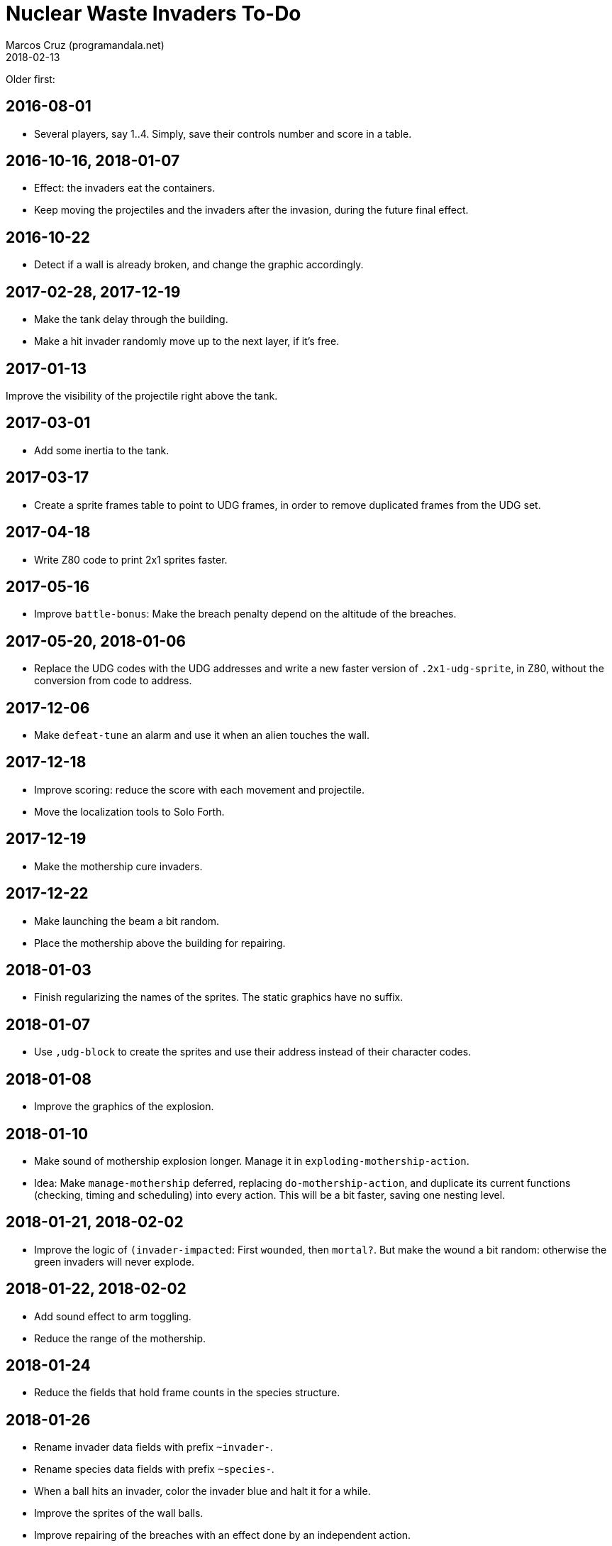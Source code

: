 = Nuclear Waste Invaders To-Do
:author: Marcos Cruz (programandala.net)
:revdate: 2018-02-13

Older first:

== 2016-08-01

- Several players, say 1..4. Simply, save their controls number and
  score in a table.

== 2016-10-16, 2018-01-07

- Effect: the invaders eat the containers.
- Keep moving the projectiles and the invaders after the invasion,
  during the future final effect.

== 2016-10-22

- Detect if a wall is already broken, and change the graphic
  accordingly.

== 2017-02-28, 2017-12-19

- Make the tank delay through the building.
- Make a hit invader randomly move up to the next layer, if it's free.

== 2017-01-13

Improve the visibility of the projectile right above the tank.

== 2017-03-01

- Add some inertia to the tank.

== 2017-03-17

- Create a sprite frames table to point to UDG frames, in order to
  remove duplicated frames from the UDG set.

== 2017-04-18

- Write Z80 code to print 2x1 sprites faster.

== 2017-05-16

- Improve `battle-bonus`: Make the breach penalty depend on the
  altitude of the breaches.

== 2017-05-20, 2018-01-06

- Replace the UDG codes with the UDG addresses and write a new faster
  version of `.2x1-udg-sprite`, in Z80, without the conversion from
  code to address.

== 2017-12-06

- Make `defeat-tune` an alarm and use it when an alien touches the
  wall.

== 2017-12-18

- Improve scoring: reduce the score with each movement and projectile.
- Move the localization tools to Solo Forth.

== 2017-12-19

- Make the mothership cure invaders.

== 2017-12-22

- Make launching the beam a bit random.
- Place the mothership above the building for repairing.

== 2018-01-03

- Finish regularizing the names of the sprites. The static graphics
  have no suffix.

== 2018-01-07

- Use `,udg-block` to create the sprites and use their address instead
  of their character codes.

== 2018-01-08

- Improve the graphics of the explosion.

== 2018-01-10

- Make sound of mothership explosion longer. Manage it in
  `exploding-mothership-action`.
- Idea: Make `manage-mothership` deferred, replacing
  `do-mothership-action`, and duplicate its current functions
  (checking, timing and scheduling) into every action.  This will be a
  bit faster, saving one nesting level.

== 2018-01-21, 2018-02-02

- Improve the logic of `(invader-impacted`: First `wounded`, then
  `mortal?`. But make the wound a bit random: otherwise the green
  invaders will never explode.

== 2018-01-22, 2018-02-02

- Add sound effect to arm toggling.
- Reduce the range of the mothership.

== 2018-01-24

- Reduce the fields that hold frame counts in the species structure.

== 2018-01-26

- Rename invader data fields with prefix `~invader-`.
- Rename species data fields with prefix `~species-`.
- When a ball hits an invader, color the invader blue and halt it for
  a while.
- Improve the sprites of the wall balls.
- Improve repairing of the breaches with an effect done by an
  independent action.

== 2018-01-27, 2018-02-01

- Simplify the counting of breaches and its usage in the ending
  condition: Just finish when there's no breach.

== 2018-02-02

- Fix: no explosion sound when stamina becomes 1?

== 2018-02-06

- Improve projectile explosions with sequential frames.
- Improve projectile explosions with specific sprites for every type.

== 2018-02-08

- Replace `+invaders` with a real-time counter.
- Make `(new-mothership-x-inc` faster. Maybe calculate the weight of
  invaders at both sides with one single loop.
- Allow only one flying missile.
- Reduce altitude of bullets below the top invader.

== 2018-02-09

- Move `recharging` to save the deferring of `recharge-gun`.
- Highlight also the ammo of the current gun, not only the icon.

== 2018-02-13

- Improve the effect of missiles.
- Make the new direction of the mothership depend also on the number
  of missiles left: when there's no missile left, the position of the
  tank is removed from the calculation.
- Modify `weak?` to make the breaking harder. Rewrite it as `strong?`
  to simplify the calculation.
- Rename `invaders` `#invaders`, and rename `invaders-data`
  `invaders`. This is the convention used in all other cases.
